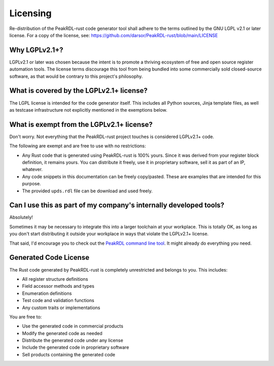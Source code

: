 Licensing
=========

Re-distribution of the PeakRDL-rust code generator tool shall adhere to the
terms outlined by the GNU LGPL v2.1 or later license. For a copy of the license, see:
https://github.com/darsor/PeakRDL-rust/blob/main/LICENSE


Why LGPLv2.1+?
---------------
LGPLv2.1 or later was chosen because the intent is to promote a thriving ecosystem of free and
open source register automation tools. The license terms discourage this tool from
being bundled into some commercially sold closed-source software, as that would
be contrary to this project's philosophy.


What is covered by the LGPLv2.1+ license?
------------------------------------------
The LGPL license is intended for the code generator itself. This includes all
Python sources, Jinja template files, as well as testcase infrastructure not
explicitly mentioned in the exemptions below.


What is exempt from the LGPLv2.1+ license?
-------------------------------------------
Don't worry. Not everything that the PeakRDL-rust project touches is
considered LGPLv2.1+ code.

The following are exempt and are free to use with no restrictions:

*   Any Rust code that is generated using PeakRDL-rust is 100% yours. Since it
    was derived from your register block definition, it remains yours. You can
    distribute it freely, use it in proprietary software, sell it as part of an
    IP, whatever.
*   Any code snippets in this documentation can be freely copy/pasted. These are
    examples that are intended for this purpose.
*   The provided ``upds.rdl`` file can be download and used freely.


Can I use this as part of my company's internally developed tools?
------------------------------------------------------------------
Absolutely!

Sometimes it may be necessary to integrate this into a larger toolchain at your
workplace. This is totally OK, as long as you don't start distributing it
outside your workplace in ways that violate the LGPLv2.1+ license.

That said, I'd encourage you to check out the `PeakRDL command line tool <https://peakrdl.readthedocs.io/>`_.
It might already do everything you need.


Generated Code License
----------------------
The Rust code generated by PeakRDL-rust is completely unrestricted and belongs
to you. This includes:

*   All register structure definitions
*   Field accessor methods and types
*   Enumeration definitions
*   Test code and validation functions
*   Any custom traits or implementations

You are free to:

*   Use the generated code in commercial products
*   Modify the generated code as needed
*   Distribute the generated code under any license
*   Include the generated code in proprietary software
*   Sell products containing the generated code
